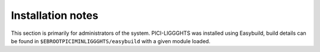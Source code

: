 Installation notes
------------------

This section is primarily for administrators of the system. PICI-LIGGGHTS was installed using Easybuild, build details can be found in ``$EBROOTPICIMINLIGGGHTS/easybuild`` with a given module loaded.